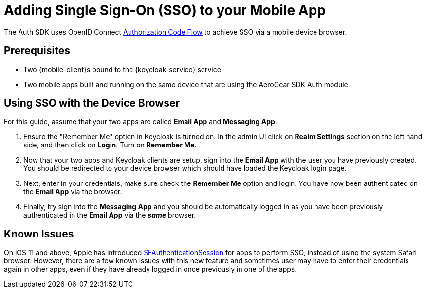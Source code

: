 = Adding Single Sign-On (SSO) to your Mobile App

The Auth SDK uses OpenID Connect http://openid.net/specs/openid-connect-core-1_0.html#CodeFlowAuth[Authorization Code Flow] to achieve SSO via a mobile device browser.

== Prerequisites

* Two {mobile-client}s bound to the {keycloak-service} service
* Two mobile apps built and running on the same device that are using the AeroGear SDK Auth module

== Using SSO with the Device Browser

For this guide, assume that your two apps are called **Email App** and **Messaging App**.

. Ensure the "Remember Me" option in Keycloak is turned on. In the admin UI click on *Realm Settings* section on the left hand side, and then click on *Login*. Turn on *Remember Me*.

. Now that your two apps and Keycloak clients are setup, sign into the *Email App* with the user you have previously created. You should be redirected to your device browser which should have loaded the Keycloak login page.

. Next, enter in your credentials, make sure check the *Remember Me* option and login. You have now been authenticated on the *Email App* via the browser.

. Finally, try sign into the *Messaging App* and you should be automatically logged in as you have been previously authenticated in the *Email App* via the *_same_* browser.

== Known Issues

On iOS 11 and above, Apple has introduced https://developer.apple.com/documentation/safariservices/sfauthenticationsession[SFAuthenticationSession] for apps to perform SSO, instead of using the system Safari browser. However, there are a few known issues with this new feature and sometimes user may have to enter their credentials again in other apps, even if they have already logged in once previously in one of the apps.